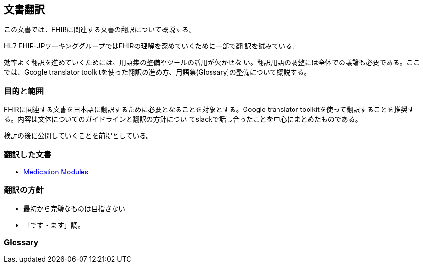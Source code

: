 == 文書翻訳

この文書では、FHIRに関連する文書の翻訳について概説する。

HL7 FHIR-JPワーキンググループではFHIRの理解を深めていくために一部で翻
訳を試みている。

効率よく翻訳を進めていくためには、用語集の整備やツールの活用が欠かせな
い。翻訳用語の調整には全体での議論も必要である。ここでは、Google
translator toolkitを使った翻訳の進め方、用語集(Glossary)の整備について概説する。

=== 目的と範囲

FHIRに関連する文書を日本語に翻訳するために必要となることを対象とする。Google translator toolkitを使って翻訳することを推奨する。内容は文体についてのガイドラインと翻訳の方針につい
てslackで話し合ったことを中心にまとめたものである。

検討の後に公開していくことを前提としている。

=== 翻訳した文書

* link:translations/HL7_FHIR_Medications_modules.html[Medication Modules]
// * link:translations/condition-definitions_aoki.html[Condition Definitions]
// * link:translations/allergyintolerance-definitions.html[Allergy Intolerance Definition]
// * link:translations/procedure-definitions.html[Procedure Definitions]

=== 翻訳の方針
* 最初から完璧なものは目指さない
* 「です・ます」調。


=== Glossary


